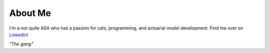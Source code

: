About Me
========

I'm a not-quite ASA who has a passion for cats, programming, and actuarial model
development. Find me over on
`LinkedIn <https://www.linkedin.com/in/chingdaotze/>`_!

.. image:: /images/cats.png

*"The gang"*
